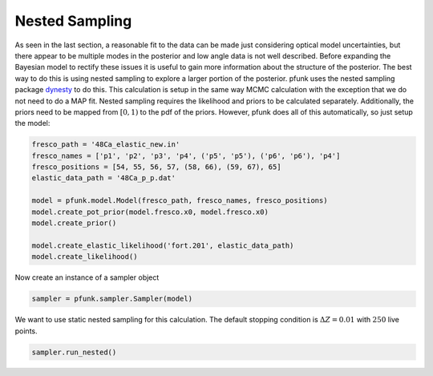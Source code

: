 Nested Sampling
===============

As seen in the last section, a reasonable fit to the data can be made
just considering optical model uncertainties, but there appear to be multiple
modes in the posterior and low angle data is not well described. Before expanding
the Bayesian model to rectify these issues it is useful to gain more information
about the structure of the posterior. The best way to do this is using nested sampling
to explore a larger portion of the posterior. pfunk uses the nested sampling package
`dynesty <https://github.com/joshspeagle/dynesty>`_ to do this. This calculation
is setup in the same way MCMC calculation with the exception that we do not need
to do a MAP fit. Nested sampling requires the likelihood and priors to be calculated separately.
Additionally, the priors need to be mapped from :math:`[0,1)` to the pdf of the priors. However, pfunk does
all of this automatically, so just setup the model:

.. code-block:: python

   
   fresco_path = '48Ca_elastic_new.in'
   fresco_names = ['p1', 'p2', 'p3', 'p4', ('p5', 'p5'), ('p6', 'p6'), 'p4']
   fresco_positions = [54, 55, 56, 57, (58, 66), (59, 67), 65]
   elastic_data_path = '48Ca_p_p.dat'

   model = pfunk.model.Model(fresco_path, fresco_names, fresco_positions) 
   model.create_pot_prior(model.fresco.x0, model.fresco.x0) 
   model.create_prior() 

   model.create_elastic_likelihood('fort.201', elastic_data_path)
   model.create_likelihood()

Now create an instance of a sampler object

.. code-block:: python

   sampler = pfunk.sampler.Sampler(model)

We want to use static nested sampling for this calculation. The default
stopping condition is :math:`\Delta Z = 0.01` with :math:`250` live points. 


.. code-block:: python

   sampler.run_nested()


